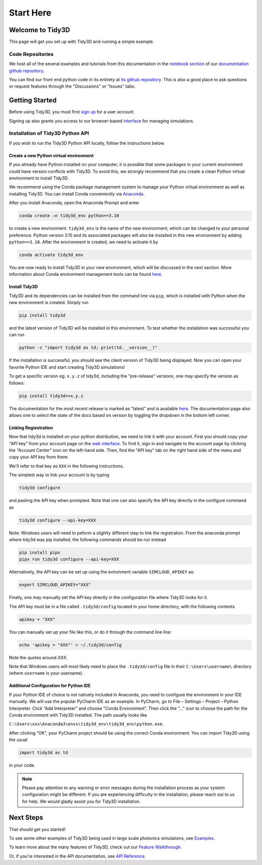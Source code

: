 **********
Start Here
**********

Welcome to Tidy3D
=================

This page will get you set up with Tidy3D and running a simple example.

Code Repositories
-----------------

We host all of the several examples and tutorials from this documentation in the `notebook section <https://github.com/flexcompute-readthedocs/tidy3d-docs/tree/readthedocs/docs/source/notebooks>`_ of our `documentation github repository <https://github.com/flexcompute-readthedocs/tidy3d-docs>`_.

You can find our front end python code in its entirety at `its github repository <https://github.com/flexcompute/tidy3d>`_.  This is also a good place to ask questions or request features through the "Discussions" or "Issues" tabs.

Getting Started
===============

Before using Tidy3D, you must first `sign up <https://tidy3d.simulation.cloud/signup>`_ for a user account.

Signing up also grants you access to our browser-based `interface <https://tidy3d.simulation.cloud/account>`_ for managing simulations.

.. Quick Start (Binder Notebook)
.. -----------------------------

.. `Click this text to get started running a Tidy3D simulation right away without any installation or software setup. <https://mybinder.org/v2/gh/flexcompute-readthedocs/tidy3d-docs/readthedocs?labpath=docs%2Fsource%2Fnotebooks%2FStartHere.ipynb>`_

.. Once there, to run the full example, select "Run -> Run All Cells".  Or you can click through the code blocks by pressing the "play" icon.

.. You will first be prompted to log in using the email and password you used for your user account.

.. Then the notebook will create a simulation and upload it to our server, where it will run for a few minutes before downloading the results and plotting the field patterns.

.. image:: _static/quickstart_fields.png
..    :width: 600

.. To play around with the simulation parameters, you can edit the notebook directly and re-run.

Installation of Tidy3D Python API
---------------------------------

If you wish to run the Tidy3D Python API locally, follow the instructions below.

Create a new Python virtual environment
^^^^^^^^^^^^^^^^^^^^^^^^^^^^^^^^^^^^^^^

If you already have Python installed on your computer, it is possible that some packages in your current environment could have version conflicts with Tidy3D. To avoid this, we strongly recommend that you create a clean Python virtual environment to install Tidy3D.

We recommend using the Conda package management system to manage your Python virtual environment as well as installing Tidy3D. You can install Conda conveniently via `Anaconda <https://www.anaconda.com/>`__.

After you install Anaconda, open the Anaconda Prompt and enter

.. code-block:: bash

    conda create –n tidy3d_env python==3.10

to create a new environment. ``tidy3d_env`` is the name of the new environment, which can be changed to your personal preference. Python version 3.10 and its associated packages will also be installed in this new environment by adding ``python==3.10``. After the environment is created, we need to activate it by

.. code-block:: bash

    conda activate tidy3d_env

You are now ready to install Tidy3D in your new environment, which will be discussed in the next section. More information about Conda environment management tools can be found `here <https://conda.io/projects/conda/en/latest/user-guide/tasks/manage-environments.html>`__.

Install Tidy3D
^^^^^^^^^^^^^^

Tidy3D and its dependencies can be installed from the command line via ``pip``, which is installed with Python when the new environment is created. Simply run

.. code-block:: bash

    pip install tidy3d

and the latest version of Tidy3D will be installed in this environment. To test whether the installation was successful you can run

.. code-block:: bash

    python -c "import tidy3d as td; print(td.__version__)"

If the installation is successful, you should see the client version of Tidy3D being displayed. Now you can open your favorite Python IDE and start creating Tidy3D simulations!

To get a specific version eg. ``x.y.z`` of tidy3d, including the "pre-release" versions, one may specify the version as follows:

.. code-block:: bash

    pip install tidy3d==x.y.z

The documentation for the most recent release is marked as "latest" and is available `here <https://docs.flexcompute.com/projects/tidy3d/en/latest/>`__. The documentation page also allows one to select the state of the docs based on version by toggling the dropdown in the bottom left corner.

Linking Regiestration
^^^^^^^^^^^^^^^^^^^^^

Now that tidy3d is installed on your python distribution, we need to link it with your account. First you should copy your "API key" from your account page on the `web interface <https://tidy3d.simulation.cloud/account>`_.  To find it, sign in and navigate to the account page by clicking the "Account Center" icon on the left-hand side. Then, find the "API key" tab on the right hand side of the menu and copy your API key from there.

We'll refer to that key as ``XXX`` in the following instructions.

The simplest way to link your account is by typing 

.. code-block:: bash

    tidy3d configure

and pasting the API key when prompted. Note that one can also specify the API key directly in the configure command as

.. code-block:: bash

    tidy3d configure --api-key=XXX

Note: Windows users will need to peform a slighlty different step to link the registration. From the anaconda prompt where tidy3d was pip installed, the following commands should be run instead

.. code-block:: bash

    pip install pipx
    pipx run tidy3d configure --api-key=XXX

Alternatively, the API key can be set up using the evironment variable ``SIMCLOUD_APIKEY`` as:

.. code-block:: bash

    export SIMCLOUD_APIKEY="XXX"

Finally, one may manually set the API key directly in the configuration file where Tidy3D looks for it.

The API key must be in a file called ``.tidy3d/config`` located in your home directory, with the following contents

.. code-block:: bash

    apikey = "XXX"


You can manually set up your file like this, or do it through the command line line:

.. code-block:: bash

    echo 'apikey = "XXX"' > ~/.tidy3d/config

Note the quotes around `XXX`.

Note that Windows users will most likely need to place the ``.tidy3d/config`` file in their ``C:\Users\username\`` directory (where ``username`` is your username).


Additional Configuration for Python IDE
^^^^^^^^^^^^^^^^^^^^^^^^^^^^^^^^^^^^^^^

If your Python IDE of choice is not natively included in Anaconda, you need to configure the environment in your IDE manually. We will use the popular PyCharm IDE as an example. In PyCharm, go to File – Settings – Project – Python Interpreter. Click “Add Interpreter” and choose “Conda Environment”. Then click the “…” icon to choose the path for the Conda environment with Tidy3D installed. The path usually looks like

``C:\Users\xxx\Anaconda3\envs\tidy3d_env\tidy3d_env\python.exe``.

After clicking “OK”, your PyCharm project should be using the correct Conda environment. You can import Tidy3D using the usual

.. code-block:: bash

    import tidy3d as td

in your code.

.. note:: Please pay attention to any warning or error messages during the installation process as your system configuration might be different. If you are experiencing difficulty in the installation, please reach out to us for help. We would gladly assist you for Tidy3D installation.

Next Steps
==========

That should get you started!  

To see some other examples of Tidy3D being used in large scale photonics simulations, see `Examples <./examples.html>`_.

To learn more about the many features of Tidy3D, check out our `Feature Walkthrough <./notebooks/Simulation.html>`_.

Or, if you're interested in the API documentation, see `API Reference <./api.html>`_.
